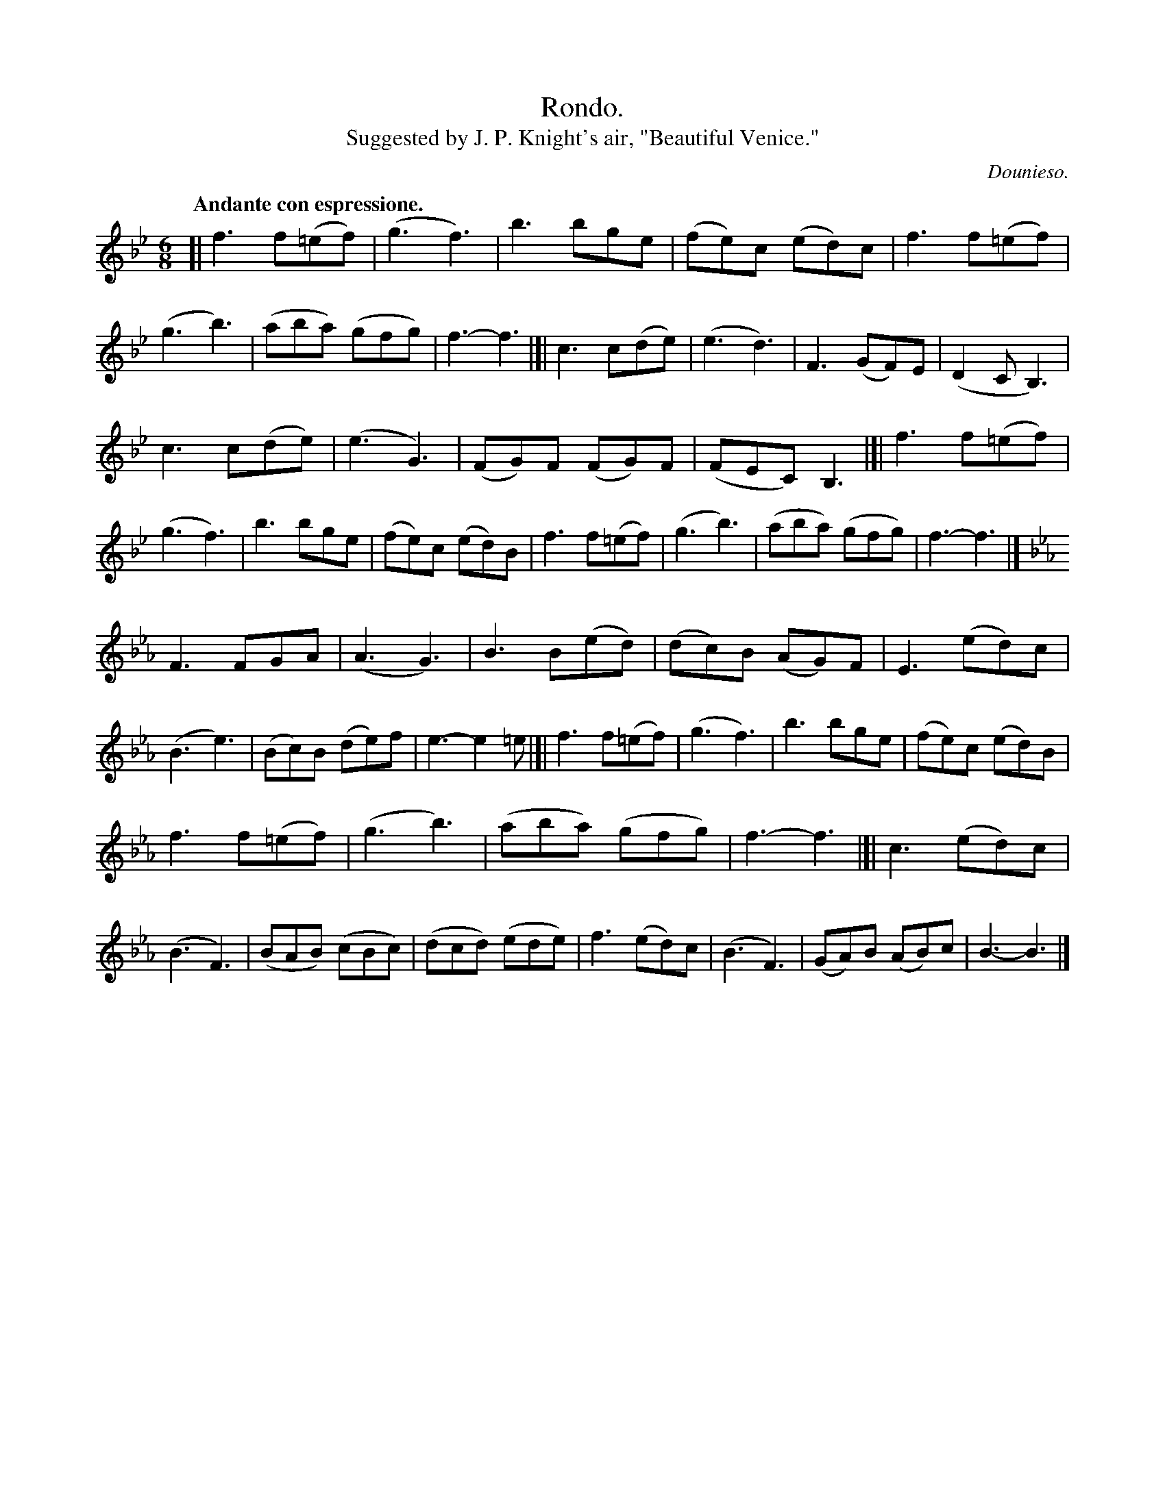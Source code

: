 X: 20273
T: Rondo.
T: Suggested by J. P. Knight's air, "Beautiful Venice."
C: Dounieso.
Q: "Andante con espressione."
%R: jig
B: W. Hamilton "Universal Tune-Book" Vol. 2 Glasgow 1846 p.27 #3
S: http://s3-eu-west-1.amazonaws.com/itma.dl.printmaterial/book_pdfs/hamiltonvol2web.pdf
Z: 2016 John Chambers <jc:trillian.mit.edu>
M: 6/8
L: 1/8
K: Bb
% - - - - - - - - - - - - - - - - - - - - - - - - -
[|\
f3 f(=ef) | (g3 f3) | b3 bge | (fe)c (ed)c |\
f3 f(=ef) | (g3 b3) | (aba) (gfg) | f3- f3 |]|\
c3 c(de) | (e3 d3) | F3 (GF)E | (D2C B,3) |
c3 c(de) | (e3 G3) | (FG)F (FG)F | (FEC) B,3 |]|\
f3 f(=ef) | (g3 f3) | b3 bge | (fe)c (ed)B |\
f3 f(=ef) | (g3 b3) | (aba) (gfg) | f3- f3 |] [K:Eb]
F3 FGA | (A3 G3) | B3 B(ed) | (dc)B (AG)F |\
E3 (ed)c | (B3 e3) | (Bc)B (de)f | e3- e2=e |]|\
f3 f(=ef) | (g3 f3) | b3 bge | (fe)c (ed)B |
f3 f(=ef) | (g3 b3) | (aba) (gfg) | f3- f3 |]|\
c3 (ed)c | (B3 F3) | (BAB) (cBc) | (dcd) (ede) |\
f3 (ed)c | (B3 F3) | (GA)B (AB)c | B3- B3 |]
% - - - - - - - - - - - - - - - - - - - - - - - - -
